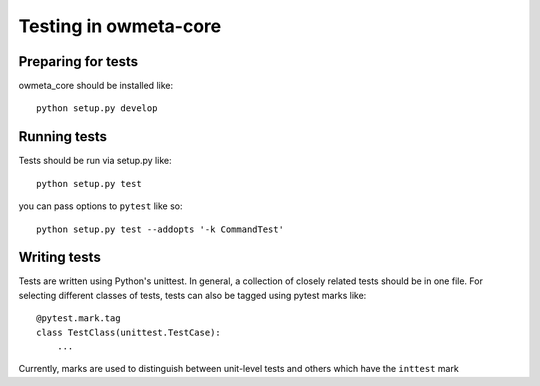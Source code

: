 .. _test:

Testing in owmeta-core
======================

Preparing for tests
-------------------

owmeta_core should be installed like::

    python setup.py develop

Running tests
-------------
Tests should be run via setup.py like::

    python setup.py test

you can pass options to ``pytest`` like so::

    python setup.py test --addopts '-k CommandTest'

Writing tests
-------------
Tests are written using Python's unittest. In general, a collection of
closely related tests should be in one file. For selecting different classes of
tests, tests can also be tagged using pytest marks like::

    @pytest.mark.tag
    class TestClass(unittest.TestCase):
        ...

Currently, marks are used to distinguish between unit-level tests and others
which have the ``inttest`` mark

